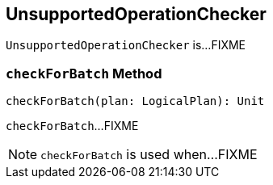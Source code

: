 == [[UnsupportedOperationChecker]] UnsupportedOperationChecker

`UnsupportedOperationChecker` is...FIXME

=== [[checkForBatch]] `checkForBatch` Method

[source, scala]
----
checkForBatch(plan: LogicalPlan): Unit
----

`checkForBatch`...FIXME

NOTE: `checkForBatch` is used when...FIXME
